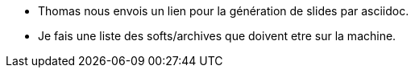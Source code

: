 * Thomas nous envois un lien pour la génération de slides par asciidoc. 

* Je fais une liste des softs/archives que doivent etre sur la machine. 
